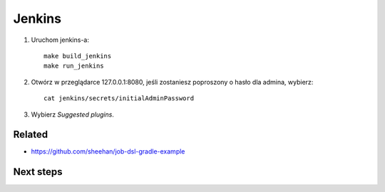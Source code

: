 Jenkins
=======

1. Uruchom jenkins-a:

   ::

     make build_jenkins
     make run_jenkins

2. Otwórz w przeglądarce 127.0.0.1:8080, jeśli zostaniesz poproszony o hasło dla admina, wybierz:

   ::

     cat jenkins/secrets/initialAdminPassword

3. Wybierz *Suggested plugins*.


Related
-------

- https://github.com/sheehan/job-dsl-gradle-example


Next steps
----------
